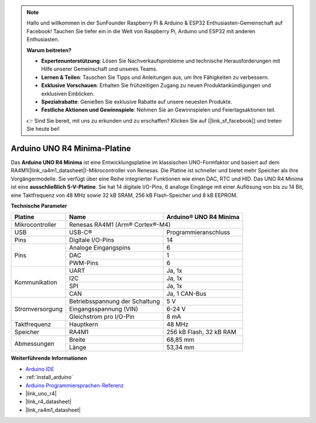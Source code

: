 .. note::

    Hallo und willkommen in der SunFounder Raspberry Pi & Arduino & ESP32 Enthusiasten-Gemeinschaft auf Facebook! Tauchen Sie tiefer ein in die Welt von Raspberry Pi, Arduino und ESP32 mit anderen Enthusiasten.

    **Warum beitreten?**

    - **Expertenunterstützung**: Lösen Sie Nachverkaufsprobleme und technische Herausforderungen mit Hilfe unserer Gemeinschaft und unseres Teams.
    - **Lernen & Teilen**: Tauschen Sie Tipps und Anleitungen aus, um Ihre Fähigkeiten zu verbessern.
    - **Exklusive Vorschauen**: Erhalten Sie frühzeitigen Zugang zu neuen Produktankündigungen und exklusiven Einblicken.
    - **Spezialrabatte**: Genießen Sie exklusive Rabatte auf unsere neuesten Produkte.
    - **Festliche Aktionen und Gewinnspiele**: Nehmen Sie an Gewinnspielen und Feiertagsaktionen teil.

    👉 Sind Sie bereit, mit uns zu erkunden und zu erschaffen? Klicken Sie auf [|link_sf_facebook|] und treten Sie heute bei!

.. _cpn_uno:

Arduino UNO R4 Minima-Platine
=============================

.. image:: img/36_uno_r4.webp
    :width: 600
    :align: center

Das **Arduino UNO R4 Minima** ist eine Entwicklungsplatine im klassischen UNO-Formfaktor und basiert auf dem RA4M1(|link_ra4m1_datasheet|)-Mikrocontroller von Renesas. Die Platine ist schneller und bietet mehr Speicher als ihre Vorgängermodelle. Sie verfügt über eine Reihe integrierter Funktionen wie einen DAC, RTC und HID. Das UNO R4 Minima ist eine **ausschließlich 5-V-Platine**. Sie hat 14 digitale I/O-Pins, 6 analoge Eingänge mit einer Auflösung von bis zu 14 Bit, eine Taktfrequenz von 48 MHz sowie 32 kB SRAM, 256 kB Flash-Speicher und 8 kB EEPROM.

**Technische Parameter**

+-----------------+--------------------------------+-------------------------+
| Platine         | Name                           | Arduino® UNO R4 Minima  |
+=================+================================+=========================+
| Mikrocontroller | Renesas RA4M1 (Arm® Cortex®-M4)                          |
+-----------------+--------------------------------+-------------------------+
| USB             | USB-C®                         | Programmieranschluss    |
+-----------------+--------------------------------+-------------------------+
| Pins            | Digitale I/O-Pins              | 14                      |
+-----------------+--------------------------------+-------------------------+
| Pins            | Analoge Eingangspins           | 6                       |
|                 +--------------------------------+-------------------------+
|                 | DAC                            | 1                       |
|                 +--------------------------------+-------------------------+
|                 | PWM-Pins                       | 6                       |
+-----------------+--------------------------------+-------------------------+
| Kommunikation   | UART                           | Ja, 1x                  |
|                 +--------------------------------+-------------------------+
|                 | I2C                            | Ja, 1x                  |
|                 +--------------------------------+-------------------------+
|                 | SPI                            | Ja, 1x                  |
|                 +--------------------------------+-------------------------+
|                 | CAN                            | Ja, 1 CAN-Bus           |
+-----------------+--------------------------------+-------------------------+
| Stromversorgung | Betriebsspannung der Schaltung | 5 V                     |
|                 +--------------------------------+-------------------------+
|                 | Eingangsspannung (VIN)         | 6-24 V                  |
|                 +--------------------------------+-------------------------+
|                 | Gleichstrom pro I/O-Pin        | 8 mA                    |
+-----------------+--------------------------------+-------------------------+
| Taktfrequenz    | Hauptkern                      | 48 MHz                  |
+-----------------+--------------------------------+-------------------------+
| Speicher        | RA4M1                          | 256 kB Flash, 32 kB RAM |
+-----------------+--------------------------------+-------------------------+
| Abmessungen     | Breite                         | 68,85 mm                |
|                 +--------------------------------+-------------------------+
|                 | Länge                          | 53,34 mm                |
+-----------------+--------------------------------+-------------------------+

**Weiterführende Informationen**

* `Arduino IDE <https://www.arduino.cc/en/software>`_
* :ref:`install_arduino`
* `Arduino Programmiersprachen-Referenz <https://www.arduino.cc/reference/en/>`_
* |link_uno_r4|
* |link_r4_datasheet| 
* |link_ra4m1_datasheet|

